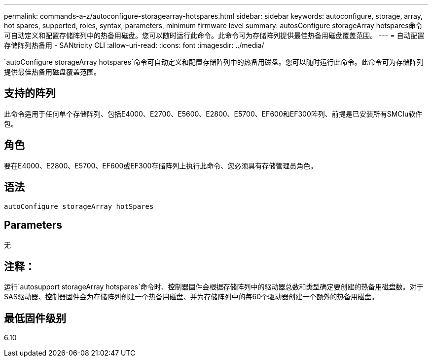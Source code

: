---
permalink: commands-a-z/autoconfigure-storagearray-hotspares.html 
sidebar: sidebar 
keywords: autoconfigure, storage, array, hot spares, supported, roles, syntax, parameters, minimum firmware level 
summary: autosConfigure storageArray hotspares命令可自动定义和配置存储阵列中的热备用磁盘。您可以随时运行此命令。此命令可为存储阵列提供最佳热备用磁盘覆盖范围。 
---
= 自动配置存储阵列热备用 - SANtricity CLI
:allow-uri-read: 
:icons: font
:imagesdir: ../media/


[role="lead"]
`autoConfigure storageArray hotspares`命令可自动定义和配置存储阵列中的热备用磁盘。您可以随时运行此命令。此命令可为存储阵列提供最佳热备用磁盘覆盖范围。



== 支持的阵列

此命令适用于任何单个存储阵列、包括E4000、E2700、E5600、E2800、E5700、EF600和EF300阵列、前提是已安装所有SMClu软件包。



== 角色

要在E4000、E2800、E5700、EF600或EF300存储阵列上执行此命令、您必须具有存储管理员角色。



== 语法

[source, cli]
----
autoConfigure storageArray hotSpares
----


== Parameters

无



== 注释：

运行`autosupport storageArray hotspares`命令时、控制器固件会根据存储阵列中的驱动器总数和类型确定要创建的热备用磁盘数。对于SAS驱动器、控制器固件会为存储阵列创建一个热备用磁盘、并为存储阵列中的每60个驱动器创建一个额外的热备用磁盘。



== 最低固件级别

6.10
